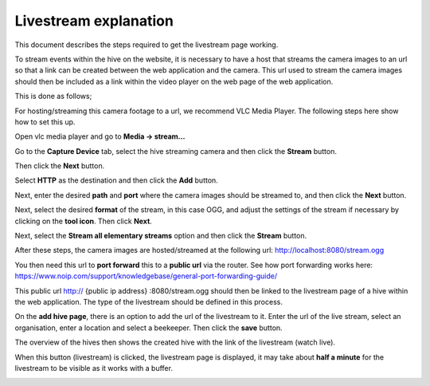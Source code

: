 Livestream explanation
==================

This document describes the steps required to get the livestream page working.

To stream events within the hive on the website, it is necessary to have a host that streams the camera images to an url so that a link can be created between the web application and the camera. This url used to stream the camera images should then be included as a link within the video player on the web page of the web application.

This is done as follows;

For hosting/streaming this camera footage to a url, we recommend VLC Media Player. The following steps here show how to set this up.

Open vlc media player and go to **Media -> stream...**

.. image:: images/livestream/1.png
    :width: 400
    :alt: 1

Go to the **Capture Device** tab, select the hive streaming camera and then click the **Stream** button.

.. image:: images/livestream/2.png
    :width: 400
    :alt: 2

Then click the **Next** button.

.. image:: images/livestream/3.png
    :width: 400
    :alt: 3

Select **HTTP** as the destination and then click the **Add** button.

.. image:: images/livestream/4.png
    :width: 400
    :alt: 4

Next, enter the desired **path** and **port** where the camera images should be streamed to, and then click the **Next** button.

.. image:: images/livestream/5.png
    :width: 400
    :alt: 5

Next, select the desired **format** of the stream, in this case OGG, and adjust the settings of the stream if necessary by clicking on the **tool icon**. Then click **Next**.

.. image:: images/livestream/6.png
    :width: 400
    :alt: 6

.. image:: images/livestream/7.png
    :width: 400
    :alt: 7

.. image:: images/livestream/8.png
    :width: 400
    :alt: 8

Next, select the **Stream all elementary streams** option and then click the **Stream** button.

.. image:: images/livestream/9.png
    :width: 400
    :alt: 9

After these steps, the camera images are hosted/streamed at the following url: http://localhost:8080/stream.ogg

You then need this url to **port forward** this to a **public url** via the router.
See how port forwarding works here: https://www.noip.com/support/knowledgebase/general-port-forwarding-guide/

This public url http:// {public ip address} :8080/stream.ogg should then be linked to the livestream page of a hive within the web application. The type of the livestream should be defined in this process.

On the **add hive page**, there is an option to add the url of the livestream to it. Enter the url of the live stream, select an organisation, enter a location and select a beekeeper. Then click the **save** button.

The overview of the hives then shows the created hive with the link of the livestream (watch live).

.. image:: images/livestream/10.png
    :width: 400
    :alt: 10

When this button (livestream) is clicked, the livestream page is displayed, it may take about **half a minute** for the livestream to be visible as it works with a buffer.

.. image:: images/livestream/11.png
    :width: 400
    :alt: 11
